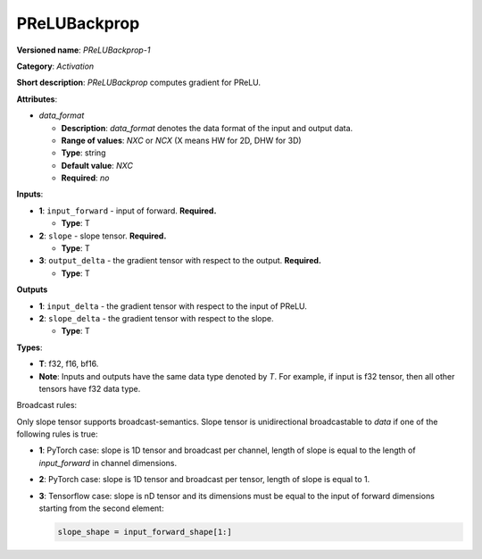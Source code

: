 .. SPDX-FileCopyrightText: 2022 Intel Corporation
..
.. SPDX-License-Identifier: CC-BY-4.0

-------------
PReLUBackprop
-------------

**Versioned name**: *PReLUBackprop-1*

**Category**: *Activation*

**Short description**: *PReLUBackprop* computes gradient for PReLU.

**Attributes**:

* *data_format*

  * **Description**: *data_format* denotes the data format of the input and
    output data.
  * **Range of values**: *NXC* or *NCX* (X means HW for 2D, DHW for 3D)
  * **Type**: string
  * **Default value**: *NXC*
  * **Required**: *no*

**Inputs**:

* **1**: ``input_forward`` - input of forward. **Required.**

  * **Type**: T

* **2**: ``slope`` - slope tensor. **Required.**

  * **Type**: T

* **3**: ``output_delta`` - the gradient tensor with respect to the output.
  **Required.**

  * **Type**: T

**Outputs**

* **1**: ``input_delta`` - the gradient tensor with respect to the input of
  PReLU.

* **2**: ``slope_delta`` - the gradient tensor with respect to the slope.

  * **Type**: T


**Types**:

* **T**: f32, f16, bf16.
* **Note**: Inputs and outputs have the same data type denoted by *T*. For
  example, if input is f32 tensor, then all other tensors have f32 data type.

Broadcast rules:

Only slope tensor supports broadcast-semantics. Slope tensor is unidirectional
broadcastable to *data* if one of the following rules is true:

* **1**: PyTorch case: slope is 1D tensor and broadcast per channel, length of
  slope is equal to the length of *input_forward* in channel dimensions.

* **2**: PyTorch case: slope is 1D tensor and broadcast per tensor, length of
  slope is equal to 1.

* **3**: Tensorflow case: slope is nD tensor and its dimensions must be equal
  to the input of forward dimensions starting from the second element:

  .. code-block:: markdown

    slope_shape = input_forward_shape[1:]
